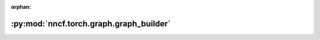 :orphan:

:py:mod:`nncf.torch.graph.graph_builder`
========================================

.. py:module:: nncf.torch.graph.graph_builder


